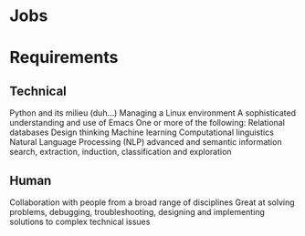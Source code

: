 * Jobs

* Requirements
** Technical
Python and its milieu (duh...)
Managing a Linux environment
A sophisticated understanding and use of Emacs
One or more of the following:
Relational databases
Design thinking
Machine learning
Computational linguistics
Natural Language Processing (NLP)
advanced and semantic information search, extraction, induction, classification and exploration
** Human
Collaboration with people from a broad range of disciplines
Great at solving problems, debugging, troubleshooting, designing and implementing solutions to complex technical issues

